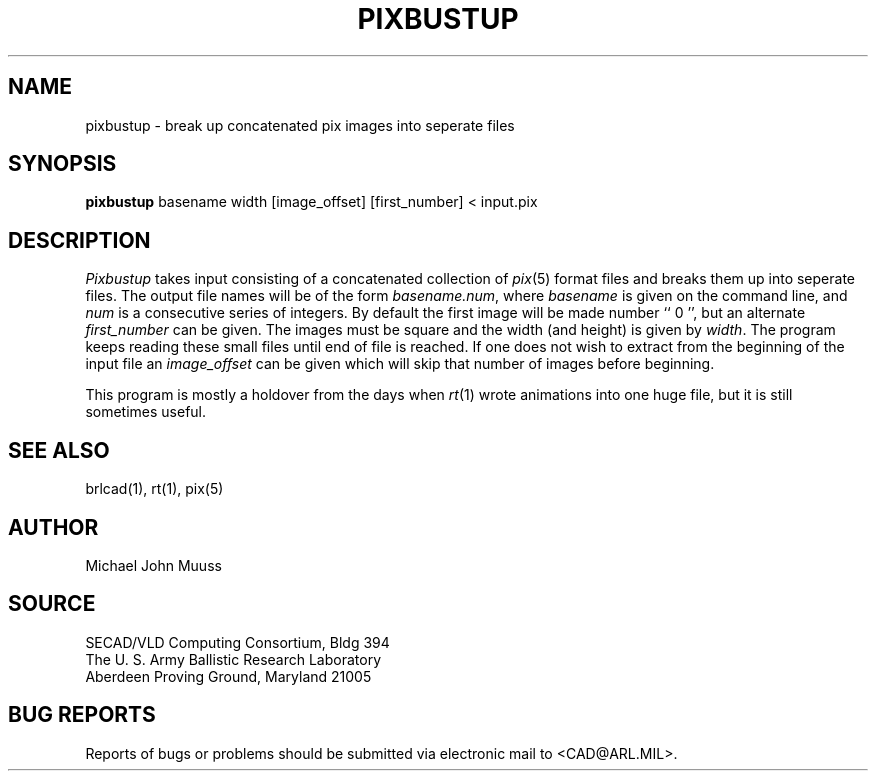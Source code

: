 .TH PIXBUSTUP 1 BRL-CAD
.SH NAME
pixbustup \- break up concatenated pix images into seperate files
.SH SYNOPSIS
.B pixbustup
basename width
[image_offset]
[first_number]
\<\ input.pix
.SH DESCRIPTION
.I Pixbustup
takes input consisting of a concatenated collection of
.IR pix (5)
format files
and breaks them up into seperate files.  The output file names will be
of the form
.IR basename.num ,
where
.I basename
is given on the command line, and
.I num
is a consecutive series of integers.  By default the first image
will be made number `` 0 '', but an alternate
.I first_number
can be given.
The images must be square and the width (and height) is given by
.IR width .
The program keeps reading these small files until end of file
is reached.
If one does not wish to extract from the beginning of the input file an
.I image_offset
can be given which will skip that number of images before beginning.
.PP
This program is mostly a holdover from the days when
.IR rt (1)
wrote animations into
one huge file, but it is still sometimes useful.
.SH "SEE ALSO"
brlcad(1), rt(1), pix(5)
.SH AUTHOR
Michael John Muuss
.SH SOURCE
SECAD/VLD Computing Consortium, Bldg 394
.br
The U. S. Army Ballistic Research Laboratory
.br
Aberdeen Proving Ground, Maryland  21005
.SH "BUG REPORTS"
Reports of bugs or problems should be submitted via electronic
mail to <CAD@ARL.MIL>.
